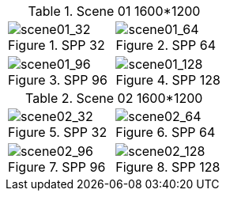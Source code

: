 [cols=2*a]
.Scene 01 1600*1200
|===
|.SPP 32
image::scene01_1600x1200/spp_32.png[scene01_32]
|.SPP 64
image::scene01_1600x1200/spp_64.png[scene01_64]

|.SPP 96
image::scene01_1600x1200/spp_96.png[scene01_96]
|.SPP 128
image::scene01_1600x1200/spp_128.png[scene01_128]
|===

[cols=2*a]
.Scene 02 1600*1200
|===
|.SPP 32
image::scene02_1600x1200/spp_32.png[scene02_32]
|.SPP 64
image::scene02_1600x1200/spp_64.png[scene02_64]

|.SPP 96
image::scene02_1600x1200/spp_96.png[scene02_96]
|.SPP 128
image::scene02_1600x1200/spp_128.png[scene02_128]
|===
